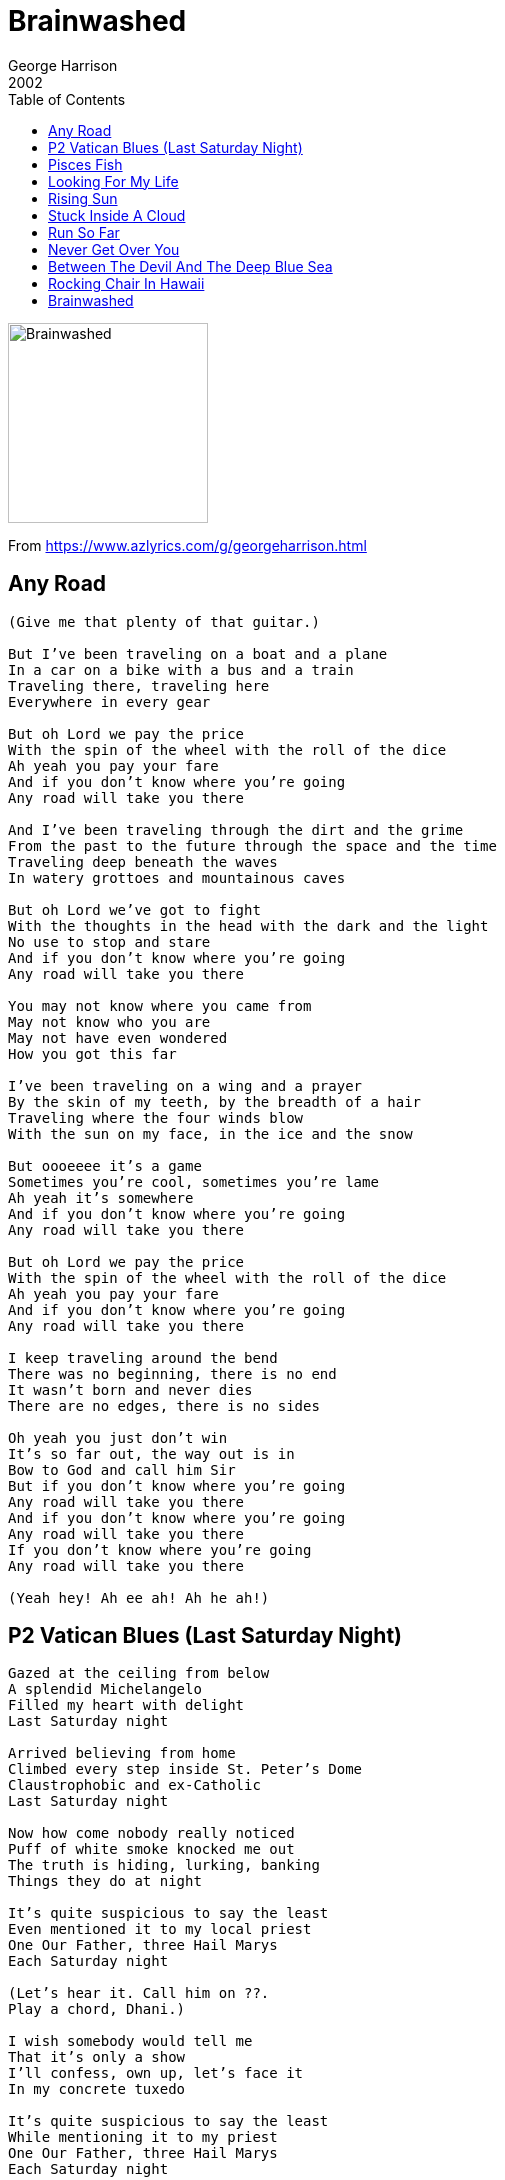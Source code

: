 = Brainwashed
George Harrison
2002
:toc:

image:../cover.jpg[Brainwashed,200,200]

From https://www.azlyrics.com/g/georgeharrison.html

== Any Road

[verse]
____
(Give me that plenty of that guitar.)

But I've been traveling on a boat and a plane
In a car on a bike with a bus and a train
Traveling there, traveling here
Everywhere in every gear

But oh Lord we pay the price
With the spin of the wheel with the roll of the dice
Ah yeah you pay your fare
And if you don't know where you're going
Any road will take you there

And I've been traveling through the dirt and the grime
From the past to the future through the space and the time
Traveling deep beneath the waves
In watery grottoes and mountainous caves

But oh Lord we've got to fight
With the thoughts in the head with the dark and the light
No use to stop and stare
And if you don't know where you're going
Any road will take you there

You may not know where you came from
May not know who you are
May not have even wondered
How you got this far

I've been traveling on a wing and a prayer
By the skin of my teeth, by the breadth of a hair
Traveling where the four winds blow
With the sun on my face, in the ice and the snow

But oooeeee it's a game
Sometimes you're cool, sometimes you're lame
Ah yeah it's somewhere
And if you don't know where you're going
Any road will take you there

But oh Lord we pay the price
With the spin of the wheel with the roll of the dice
Ah yeah you pay your fare
And if you don't know where you're going
Any road will take you there

I keep traveling around the bend
There was no beginning, there is no end
It wasn't born and never dies
There are no edges, there is no sides

Oh yeah you just don't win
It's so far out, the way out is in
Bow to God and call him Sir
But if you don't know where you're going
Any road will take you there
And if you don't know where you're going
Any road will take you there
If you don't know where you're going
Any road will take you there

(Yeah hey! Ah ee ah! Ah he ah!) 
____

== P2 Vatican Blues (Last Saturday Night)

[verse]
____
Gazed at the ceiling from below
A splendid Michelangelo
Filled my heart with delight
Last Saturday night

Arrived believing from home
Climbed every step inside St. Peter's Dome
Claustrophobic and ex-Catholic
Last Saturday night

Now how come nobody really noticed
Puff of white smoke knocked me out
The truth is hiding, lurking, banking
Things they do at night

It's quite suspicious to say the least
Even mentioned it to my local priest
One Our Father, three Hail Marys
Each Saturday night

(Let's hear it. Call him on ??.
Play a chord, Dhani.)

I wish somebody would tell me
That it's only a show
I'll confess, own up, let's face it
In my concrete tuxedo

It's quite suspicious to say the least
While mentioning it to my priest
One Our Father, three Hail Marys
Each Saturday night

(Hello Father, Father, stick a little right upon with us. It'll be alright.)

One Our Father, three Hail Marys
Each Saturday night
One Our Father, three Hail Marys
Each Saturday night 
____

== Pisces Fish

[verse]
____
Mm mm hmm hmm hmm hmm hmm hmm hmm hmm hmm mm

Rowers gliding on the river
Canadian geese crap along the bank
Back wheel of my bike begins to quiver
The chain is wrapped around the crank

Old ladies, who must be doggie training
Walking, throwing balls, chasing all the sheep
While the farmer stands around, and he's complaining
His mad cows are being put to sleep

And I'm a Pisces fish and the river runs through my soul

Smoke signals from the brewery
Like someone in there found the latest Pope
In a vat of beer that keeps pumping out with fury
While the churchbell ringer's tangled in his rope

There's a temple on an island
I think of all the Gods and what they feel
You can only find them in the deepest silence
I got to get off of this big wheel

And I'm a Pisces fish and the river runs through my soul
I'm a Pisces fish and the river runs through my soul

And I'll be swimming until I can find those waters
That one unbounded ocean of bliss
That's flowing through your parents, sons and daughters
But still an easy thing for us to miss

Blades go skimming through the water
I hear the coxon shouting his instructions about
With this crew oh it could be a tall order
Have we time to sort all of these things out?

Some times my life it seems like fiction
Some of the days it's really quite serene
I'm a living proof of all life's contradictions
One half's going where the other half's just been

And I'm a Pisces fish and the river runs through my soul
I'm a Pisces fish and the river runs through my soul
Mm mm hmm hmm hmm hmm hmm hmm hmm hmm hmm mm
I'm a Pisces fish and the river runs through my soul
Mm mm hmm hmm hmm hmm hmm hmm hmm hmm hmm mm Composer 
____

== Looking For My Life

[verse]
____
Oh Lord, won't you listen in to me now
Oh Love, I got to get me back to you somehow

I never knew that life was loaded
I'd only hung around birds and bees
I never knew that things exploded
I only found it out when I was down upon my knees
Looking for my life, looking for my life

Oh boy, you've not idea what I've been through
Oh Lord, I feel so stuck that I can't get to you

Had no idea that I was heading
Toward a state of emergency
I had no fear where I was treading
I only found it out when I was down upon my knees
Looking for my life
Caught up on me with intensity
Had no idea where I was heading
I only found it out when I was down upon my knees
Looking for my life, looking for my life

Oh boys, you've no idea what I've been through
Oh Lord, I got to get back somehow to you

I never knew that life was loaded
I only hung around birds and bees
I never knew that things exploded
I only found it out when I was down upon my knees
Looking for my life
I never got any GCE's
I never knew that things exploded
I only found it out when I was down upon my knees
Looking for my life, looking for my life
Looking for my life, looking for my life
Looking for my life 
____

== Rising Sun

[verse]
____
On the street of villains taken for a ride
You can have the devil as a guide
Crippled by the boundaries, programmed into guilt
Til your nervous system starts to tilt
In a room of mirrors you can see for miles
But everything that's there is in disguise
Every word you've uttered and every thought you've had
Is all inside your file the good and the bad

But in the rising sun you can feel your life begin
Universe at play inside your DNA
You're a billion years old today
Oh the rising sun and the place it's coming from
Is inside of you and now your payment's overdue
Oh the rising sun, oh the rising sun

On the avenue of sinners I have been employed
Working there til I was near destroyed
I was almost a statistic inside a doctor's case
When I heard the messenger from inner space
He was sending me a signal that for so long I had ignored
But he held on to my umbilical cord
Until the ghost of memory trapped in my body mind
Came out of hiding to become alive

And in the rising sun you can hear your life begin
And it's here and there nowhere and everywhere
Though it's atmosphere is rare
Oh the rising sun and the place that it's coming from
Is inside of me and now I feel it constantly
Oh the rising sun, oh the rising sun

And in the rising sun you can feel your life begin
Universe at play inside your DNA
You're a billion years old today
Oh the rising sun and the place it's coming from
Is inside of you, now your payment's overdue
Oh the rising sun, oh the rising sun
Oh the rising sun, ooh 
____


== Stuck Inside A Cloud

[verse]
____
Never slept so little
Never smoked so much
Lost my concentration I could even lose my touch

Talking to myself
Crying out loud
Only I can hear me
I'm stuck inside a cloud

I made some exhibition
I lost my will to eat
The only thing that matters to me is to touch your lotus feet

Talking to myself
Crying out loud
Only I can hear me
I'm stuck inside a cloud
Talking to myself
Crying out loud
Only I can hear me
And I'm stuck inside a cloud

Talking to myself
Crying out loud
Only I can hear me
I'm stuck inside a cloud

Never been so crazy
But I've never felt so sure
I wish I had the answer to give
Don't even have the cure

Just talking to myself
Crying as we part
Knowing as you leave me
I also lose my heart
Talking to myself
Now crying as we part
Knowing as you leave me
I also lose my heart
____


== Run So Far

[verse]
____
You fly out as your smile wears thin
I sigh knowing the mess you're it
And you know that you can't get away
And you know that you can't hide it from yourself

Lonely days, blue guitar
There's no escape, can only run so far

I know something I ought to say
Stuck here, trying to find a way
And you know that you can't get away
And you know that you can't hide it from yourself

Lonely nights, traveling far
There's no escape, can only run so far
Lonesome tears, after dark
There's no escape, can only run so far

Ooh ooh

You fly out as your smile wears thin
I sigh knowing the mess you're in
And you know that you can't get away
And you know that you can't hide it from yourself

Lonely days, blue guitar
There's no escape, can only run so far
Lonely nights, traveling far
There's no way out, can only run so far
Lonesome tears, after dark
There's no escape, can only run so far

Ooh ooh, ooh ooh ooh ooh ooh ooh
Ooh ooh, ooh ooh ooh ooh ooh ooh 
____


== Never Get Over You

[verse]
____
I know I'll never get over you
So deep this feeling that I have for you
Your eyes pierce through my heart
Your smile tears me apart
I knew it, it's so true
I'll never get over you

You touch me making my heart race
So much was written on your face
I knew when you arrived
That no words could describe
What your love made me do
I'll never get over you

Girl, you're so much heart and soul
Ooh girl, was a moonlit night you came into my life
And now this feeling has grown
And if you leave me alone I know
I'll never get over you

So hide the moments when I feel blue
You warm the coldest feet
Can cool me in the heat
And although love was new
I'll never get over you
My understanding grew
But I'll never get over, never get over you
You, you
____


== Between The Devil And The Deep Blue Sea

[verse]
____
(I'm in. 1, ah 2, ah 1, 2, 3.)

I don't want you
But I hate to lose you
You got me in between the devil and the deep blue sea

I forgive you
Cos I can't forget you
You've got me in between the devil and the deep blue sea

I want to cross you off my list
But when you come knocking at my door
Fate seems to give my heart a twist
And I come running back for more

I should hate you
But I guess I love you
You've got me in between the devil and the deep blue sea

I want to cross you off my list
But when you come knocking at my door
Fate seems to give my heart a twist
And I come running back for more

I should hate you
But I guess I love you
You've got me in between the devil and the deep blue sea

You've got me in between
The devil and the deep (The devil and the deep)
The devil and the deep blue sea 
____


== Rocking Chair In Hawaii

[verse]
____
I'm going down to the river gonna take me my rocking chair
Going down to the river gonna take me my rocking chair
And if those blues don't leave me
Gonna rock on away from here

(The reasons why I love you)

If you want me woman please don't act so shy
If you want me woman please don't pass me by
I love those sideways glances (Yeah)
Your shoulder and your thigh

(The reasons why I love you)
I see inside your eyes, the Baba's Sai
The reasons why I love you

So if you're still busy hiding what it is you've got
If you're frightened of losing what you like a lot
You may be cruising backwards
While thinking that you're not

(The reasons why I love you)
I see into your eyes, the Baba Sais
The reasons why I love you

So if you don't get the picture, you won't know what I feel
If you don't get the picture, then you won't have a depth of field
You may be going some place
Some place you've already been
____


== Brainwashed

[verse]
____
Brainwashed in our childhood
Brainwashed by the school
Brainwashed by our teachers
And brainwashed by all their rules
Brainwashed by our leaders
By our Kings and Queens
Brainwashed in the open
And brainwashed behind the scenes

God God God
A voice cries in the wilderness
God God God
It was on the longest night
God God God
An eternity of darkness
God God God
Someone turned out the spiritual light

Brainwashed by the Nikkei
Brainwashed by Dow Jones
Brainwashed by the FTSE
Nasdaq and secure loans
Brainwashed us from Brussels
Brainwashed us in Bonn
Brainwashed us in Washington
Westminster in London

God God God
You are the wisdom that we seek
God God God
The lover that we miss
God God God
Your nature is eternity
God God God
Your are Existence, Knowledge, Bliss

The soul does not love, it is love itself
It does not exist, it is existence itself
It does not know, it is knowledge itself
How to Know God, pag 130

They brainwashed my great uncle
Brainwashed my cousin Bob
They even got my grandma
When she was working for the mob
Brainwash you while you're sleeping
While in your traffic jam
Brainwash you while you're weeping
While still a baby in your pram
Brainwashed by the military
Brainwashed under duress
Brainwashed by the media
You're brainwashed by the press
Brainwashed by computer
Brainwashed by mobile phones
Brainwashed by the satellite
Brainwashed to the bone

God God God
Won't you lead us through this mess
God God God
From the places of concrete
God God God
Nothing's worse than ignorance
God God God
I just won't accept defeat

God God God
Must be something I forgot
God God God
Down on Bullshit Avenue
God God God
If we can only stop the rot
God God God
Wish that you'd brainwash us too

Namah Parvarti Pataye Hare Hare Mahadev
Namah Parvarti Pataye Hare Hare
Namah Parvarti Pataye Hare Hare

Shiva Shiva Shankara Mahadeva
Hare Hare Hare Hare Mahadeva
Shiva Shiva Shankara Mahadeva
Shiva Shiva Shankara Mahadeva

Namah Parvarti Pataye Hare Hare
Namah Parvarti Pataye Hare Hare
Shiva Shiva Shankara Mahadeva
Shiva Shiva Shankara Mahadeva 
____


